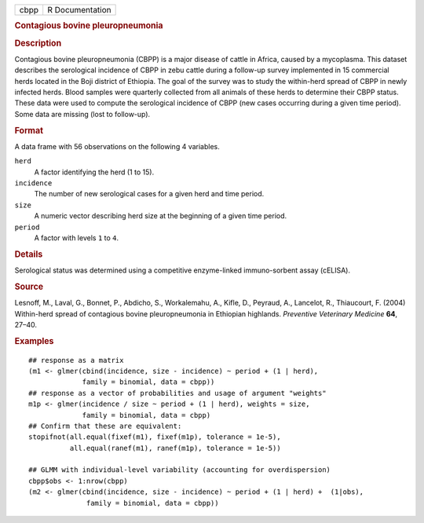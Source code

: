 .. container::

   .. container::

      ==== ===============
      cbpp R Documentation
      ==== ===============

      .. rubric:: Contagious bovine pleuropneumonia
         :name: contagious-bovine-pleuropneumonia

      .. rubric:: Description
         :name: description

      Contagious bovine pleuropneumonia (CBPP) is a major disease of
      cattle in Africa, caused by a mycoplasma. This dataset describes
      the serological incidence of CBPP in zebu cattle during a
      follow-up survey implemented in 15 commercial herds located in the
      Boji district of Ethiopia. The goal of the survey was to study the
      within-herd spread of CBPP in newly infected herds. Blood samples
      were quarterly collected from all animals of these herds to
      determine their CBPP status. These data were used to compute the
      serological incidence of CBPP (new cases occurring during a given
      time period). Some data are missing (lost to follow-up).

      .. rubric:: Format
         :name: format

      A data frame with 56 observations on the following 4 variables.

      ``herd``
         A factor identifying the herd (1 to 15).

      ``incidence``
         The number of new serological cases for a given herd and time
         period.

      ``size``
         A numeric vector describing herd size at the beginning of a
         given time period.

      ``period``
         A factor with levels ``1`` to ``4``.

      .. rubric:: Details
         :name: details

      Serological status was determined using a competitive
      enzyme-linked immuno-sorbent assay (cELISA).

      .. rubric:: Source
         :name: source

      Lesnoff, M., Laval, G., Bonnet, P., Abdicho, S., Workalemahu, A.,
      Kifle, D., Peyraud, A., Lancelot, R., Thiaucourt, F. (2004)
      Within-herd spread of contagious bovine pleuropneumonia in
      Ethiopian highlands. *Preventive Veterinary Medicine* **64**,
      27–40.

      .. rubric:: Examples
         :name: examples

      ::

         ## response as a matrix
         (m1 <- glmer(cbind(incidence, size - incidence) ~ period + (1 | herd),
                      family = binomial, data = cbpp))
         ## response as a vector of probabilities and usage of argument "weights"
         m1p <- glmer(incidence / size ~ period + (1 | herd), weights = size,
                      family = binomial, data = cbpp)
         ## Confirm that these are equivalent:
         stopifnot(all.equal(fixef(m1), fixef(m1p), tolerance = 1e-5),
                   all.equal(ranef(m1), ranef(m1p), tolerance = 1e-5))

         ## GLMM with individual-level variability (accounting for overdispersion)
         cbpp$obs <- 1:nrow(cbpp)
         (m2 <- glmer(cbind(incidence, size - incidence) ~ period + (1 | herd) +  (1|obs),
                       family = binomial, data = cbpp))
